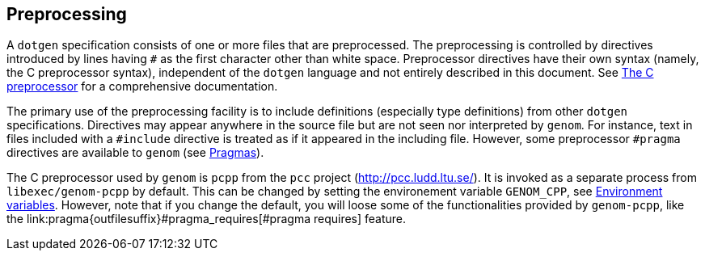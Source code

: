 Preprocessing
-------------

A `dotgen` specification consists of one or more files that are
preprocessed. The preprocessing is controlled by directives introduced by lines
having `#` as the first character other than white space.  Preprocessor
directives have their own syntax (namely, the C preprocessor syntax),
independent of the `dotgen` language and not entirely described in this
document. See link:http://gcc.gnu.org/onlinedocs/cpp/[The C preprocessor] for a
comprehensive documentation.

The primary use of the preprocessing facility is to include definitions
(especially type definitions) from other `dotgen` specifications. Directives
may appear anywhere in the source file but are not seen nor interpreted by
`genom`. For instance, text in files included with a `#include` directive is
treated as if it appeared in the including file. However, some
preprocessor `#pragma` directives are available to `genom` (see
link:pragma{outfilesuffix}[Pragmas]).

The C preprocessor used by `genom` is `pcpp` from the `pcc` project
(link:http://pcc.ludd.ltu.se/[]). It is invoked as a separate process from
`libexec/genom-pcpp` by default. This can be changed by setting the
environement variable `GENOM_CPP`, see
link:../manual{outfilesuffix}#_environment_variables[Environment
variables]. However, note that if you change the default, you will loose some
of the functionalities provided by `genom-pcpp`, like the
+link:pragma{outfilesuffix}#pragma_requires[#pragma requires]+ feature.

